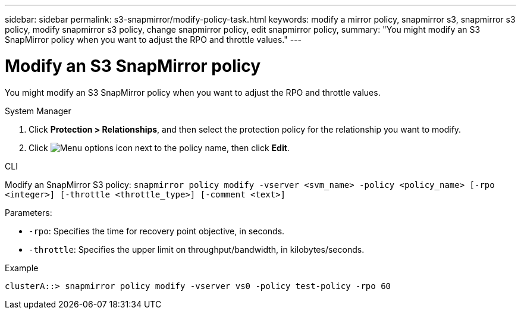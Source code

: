 ---
sidebar: sidebar
permalink: s3-snapmirror/modify-policy-task.html
keywords: modify a mirror policy, snapmirror s3, snapmirror s3 policy, modify snapmirror s3 policy, change snapmirror policy, edit snapmirror policy,
summary: "You might modify an S3 SnapMirror policy when you want to adjust the RPO and throttle values."
---

= Modify an S3 SnapMirror policy
:icons: font
:imagesdir: ../media/

[.lead]
You might modify an S3 SnapMirror policy when you want to adjust the RPO and throttle values.

[role="tabbed-block"]
====
.System Manager
--

. Click *Protection > Relationships*, and then select the protection policy for the relationship you want to modify.
. Click image:icon_kabob.gif[Menu options icon] next to the policy name, then click *Edit*.
--

.CLI
--

Modify an SnapMirror S3 policy:
`snapmirror policy modify -vserver <svm_name> -policy <policy_name> [-rpo <integer>] [-throttle <throttle_type>] [-comment <text>]`

Parameters:

* `-rpo`: Specifies the time for recovery point objective, in seconds.
* `-throttle`: Specifies the upper limit on throughput/bandwidth, in kilobytes/seconds.

.Example

....
clusterA::> snapmirror policy modify -vserver vs0 -policy test-policy -rpo 60
....
--
====

// 2025-Mar-28, ONTAPDOC-2911
// 2024-Aug-30, ONTAPDOC-2346
// 2023 Oct 31, Jira 1178
// 2021-11-02, Jira IE-412
